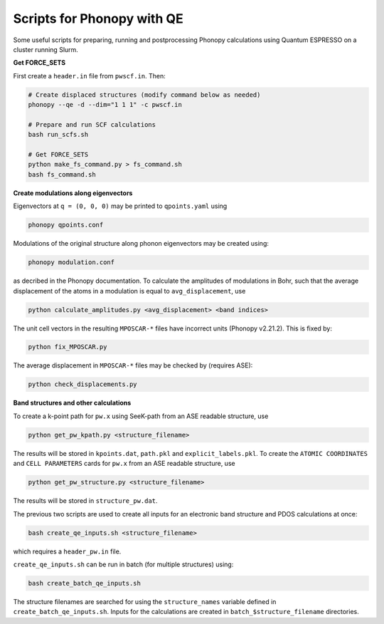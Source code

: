 Scripts for Phonopy with QE
===========================

Some useful scripts for preparing, running and postprocessing Phonopy calculations using Quantum ESPRESSO on a cluster running Slurm.

**Get FORCE_SETS**

First create a ``header.in`` file from ``pwscf.in``. Then:

.. code:: shell

  # Create displaced structures (modify command below as needed)
  phonopy --qe -d --dim="1 1 1" -c pwscf.in

  # Prepare and run SCF calculations
  bash run_scfs.sh

  # Get FORCE_SETS
  python make_fs_command.py > fs_command.sh
  bash fs_command.sh

**Create modulations along eigenvectors**

Eigenvectors at ``q = (0, 0, 0)`` may be printed to ``qpoints.yaml`` using 

.. code:: shell

    phonopy qpoints.conf

Modulations of the original structure along phonon eigenvectors may be created using:

.. code:: shell

    phonopy modulation.conf

as decribed in the Phonopy documentation. To calculate the amplitudes of modulations in Bohr, such that the average displacement of the atoms in a modulation is equal to ``avg_displacement``, use

.. code:: shell

    python calculate_amplitudes.py <avg_displacement> <band indices>

The unit cell vectors in the resulting ``MPOSCAR-*`` files have incorrect units (Phonopy v2.21.2). This is fixed by:

.. code:: shell

    python fix_MPOSCAR.py

The average displacement in ``MPOSCAR-*`` files may be checked by (requires ASE):

.. code:: shell

    python check_displacements.py

**Band structures and other calculations**

To create a k-point path for ``pw.x`` using SeeK-path from an ASE readable structure, use

.. code:: shell

    python get_pw_kpath.py <structure_filename>

The results will be stored in ``kpoints.dat``, ``path.pkl`` and ``explicit_labels.pkl``.
To create the ``ATOMIC COORDINATES`` and ``CELL PARAMETERS`` cards for ``pw.x`` from an ASE readable structure, use

.. code:: shell

    python get_pw_structure.py <structure_filename>

The results will be stored in ``structure_pw.dat``.

The previous two scripts are used to create all inputs for an electronic band structure and PDOS calculations at once:

.. code:: shell

    bash create_qe_inputs.sh <structure_filename>

which requires a ``header_pw.in`` file.

``create_qe_inputs.sh`` can be run in batch (for multiple structures) using:

.. code:: shell

    bash create_batch_qe_inputs.sh

The structure filenames are searched for using the ``structure_names`` variable defined in ``create_batch_qe_inputs.sh``. Inputs for the calculations are created in ``batch_$structure_filename`` directories.

